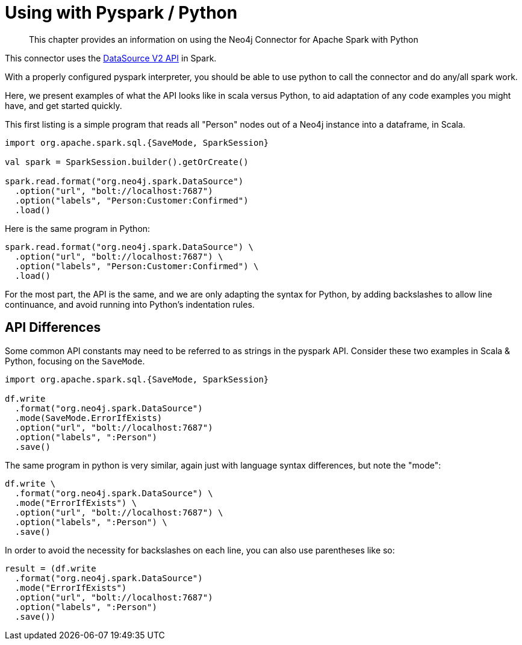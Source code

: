 = Using with Pyspark / Python

[abstract]
--
This chapter provides an information on using the Neo4j Connector for Apache Spark with Python
--

This connector uses the link:https://jaceklaskowski.gitbooks.io/mastering-spark-sql/content/spark-sql-data-source-api-v2.html[DataSource V2 API] in
Spark.

With a properly configured pyspark interpreter, you should be able to use python to call the connector and do any/all spark
work.  

Here, we present examples of what the API looks like in scala versus Python, to aid adaptation of any code examples you might have, and get
started quickly.

This first listing is a simple program that reads all "Person" nodes out of a Neo4j instance into a dataframe, in Scala.

[source,scala]
----
import org.apache.spark.sql.{SaveMode, SparkSession}

val spark = SparkSession.builder().getOrCreate()

spark.read.format("org.neo4j.spark.DataSource")
  .option("url", "bolt://localhost:7687")
  .option("labels", "Person:Customer:Confirmed")
  .load()
----

Here is the same program in Python:

[source,python]
----
spark.read.format("org.neo4j.spark.DataSource") \
  .option("url", "bolt://localhost:7687") \
  .option("labels", "Person:Customer:Confirmed") \
  .load()
----

For the most part, the API is the same, and we are only adapting the syntax for Python, by adding backslashes to allow line continuance,
and avoid running into Python's indentation rules.

== API Differences

Some common API constants may need to be referred to as strings in the pyspark API.  Consider these two examples in Scala & Python,
focusing on the `SaveMode`.

[source,scala]
----
import org.apache.spark.sql.{SaveMode, SparkSession}

df.write
  .format("org.neo4j.spark.DataSource")
  .mode(SaveMode.ErrorIfExists)
  .option("url", "bolt://localhost:7687")
  .option("labels", ":Person")
  .save()
----

The same program in python is very similar, again just with language syntax differences, but note the "mode":

[source,python]
----
df.write \
  .format("org.neo4j.spark.DataSource") \
  .mode("ErrorIfExists") \
  .option("url", "bolt://localhost:7687") \
  .option("labels", ":Person") \
  .save()
----

In order to avoid the necessity for backslashes on each line, you can also use parentheses like so:

[source,python]
----
result = (df.write 
  .format("org.neo4j.spark.DataSource")
  .mode("ErrorIfExists")
  .option("url", "bolt://localhost:7687")
  .option("labels", ":Person")
  .save())
----

